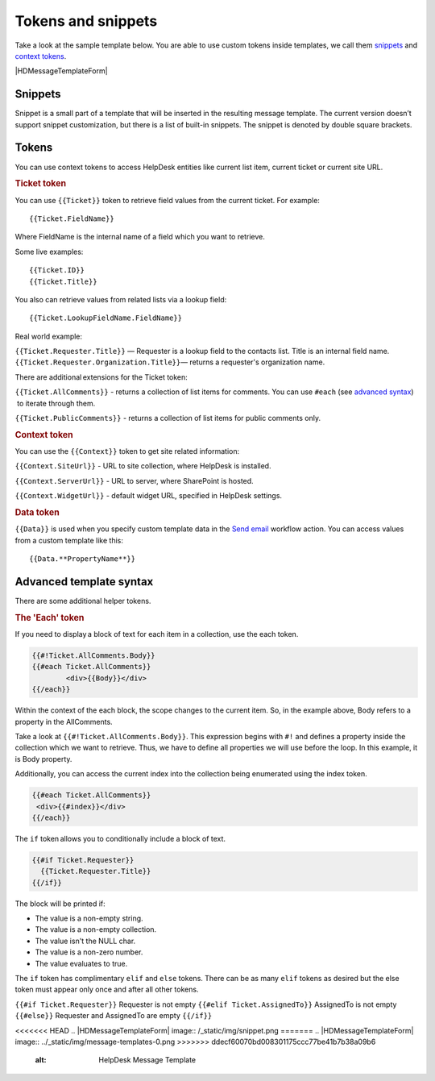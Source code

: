 Tokens and snippets
###################

Take a look at the sample template below. You are able to use custom
tokens inside templates, we call them `snippets`_ and `context tokens`_. 

|HDMessageTemplateForm|

.. _snippet:

Snippets
~~~~~~~~

Snippet is a small part of a template that will be inserted in the
resulting message template. The current version doesn’t support snippet
customization, but there is a list of built-in snippets. The snippet is
denoted by double square brackets.

.. glossary::

	{{snippet:AllComments}}
		Renders a list of all comments for a current ticket.

	{{snippet:PublicComments}}
		Renders a list of public comments for a current ticket.

	{{snippet:Styles}} 
		Sets the style of a email message to the default HelpDesk style via CSS.

	{{snippet:TicketInfo}}
		Renders a summary for current tickets as a table. 
	
	{{snippet:TicketIdLink}}
		Renders a link to a ticket in HelpDesk.
		
	{{snippet:TicketIdWidgetLink}} 
		Renders a link to a ticket in Widget.
	
.. _context-tokens: 

Tokens
~~~~~~~~~~~~~~

You can use context tokens to access HelpDesk entities like current list
item, current ticket or current site URL.

.. rubric:: Ticket token

You can use ``{{Ticket}}`` token to retrieve field values from the current
ticket. For example::

	{{Ticket.FieldName}}

Where FieldName is the internal name of a field which you want to
retrieve.

Some live examples::

	{{Ticket.ID}}
	{{Ticket.Title}}

You also can retrieve values from related lists via a lookup field::

	{{Ticket.LookupFieldName.FieldName}}

Real world example:

``{{Ticket.Requester.Title}}`` — Requester is a lookup field to the contacts list. Title is an internal field name.
``{{Ticket.Requester.Organization.Title}}``— returns a requester's organization name.

There are additional extensions for the Ticket token:

``{{Ticket.AllComments}}`` - returns a collection of list items for
comments. You can use ``#each`` (see `advanced syntax`_)  to iterate through
them.

``{{Ticket.PublicComments}}`` - returns a collection of list items for
public comments only.

.. rubric:: Context token

You can use the ``{{Context}}`` token to get site related information:

``{{Context.SiteUrl}}`` - URL to site collection, where HelpDesk is installed.

``{{Context.ServerUrl}}`` - URL to server, where SharePoint is hosted.

``{{Context.WidgetUrl}}`` - default widget URL, specified in HelpDesk settings.

.. rubric:: Data token

``{{Data}}`` is used when you specify custom template data in the `Send email`_ workflow action. You can access values from a custom template
like this::

	{{Data.**PropertyName**}}

.. _advanced-syntax: 

Advanced template syntax
~~~~~~~~~~~~~~~~~~~~~~~~

There are some additional helper tokens.

.. rubric:: The 'Each' token

If you need to display a block of text for each item in a collection,
use the each token.

.. code-block:: latex

	{{#!Ticket.AllComments.Body}}
	{{#each Ticket.AllComments}}
		<div>{{Body}}</div>
	{{/each}}


Within the context of the each block, the scope changes to the current
item. So, in the example above, Body refers to a property in the
AllComments.

Take a look at ``{{#!Ticket.AllComments.Body}}``. This expression begins
with ``#!`` and defines a property inside the collection which we want to
retrieve. Thus, we have to define all properties we will use before the
loop. In this example, it is Body property.

Additionally, you can access the current index into the collection being
enumerated using the index token. 

.. code-block:: latex

	{{#each Ticket.AllComments}}
	 <div>{{#index}}</div>
	{{/each}}

.. rubric:: The 'If' token

The ``if`` token allows you to conditionally include a block of text. 

.. code-block:: latex

	{{#if Ticket.Requester}}
	  {{Ticket.Requester.Title}}
	{{/if}}

The block will be printed if:

-  The value is a non-empty string.
-  The value is a non-empty collection.
-  The value isn't the NULL char.
-  The value is a non-zero number.
-  The value evaluates to true.

The ``if`` token has complimentary ``elif`` and ``else`` tokens. There
can be as many ``elif`` tokens as desired but the else token must appear
only once and after all other tokens.

``{{#if Ticket.Requester}}`` Requester is not empty ``{{#elif
Ticket.AssignedTo}}`` AssignedTo is not empty ``{{#else}}`` Requester and
AssignedTo are empty ``{{/if}}``

 
.. _workflows customization documentation: Workflow%20customization.html
.. _snippets: #snippet
.. _context tokens: #context-tokens
.. _advanced syntax: #advanced-syntax
.. _Send email: https://plumsail.com/docs/help-desk-o365/v1.x/Configuration%20Guide/Triggers.html#send-email

<<<<<<< HEAD
.. |HDMessageTemplateForm| image:: /_static/img/snippet.png
=======
.. |HDMessageTemplateForm| image:: ../_static/img/message-templates-0.png
>>>>>>> ddecf60070bd008301175ccc77be41b7b38a09b6
   :alt: HelpDesk Message Template
